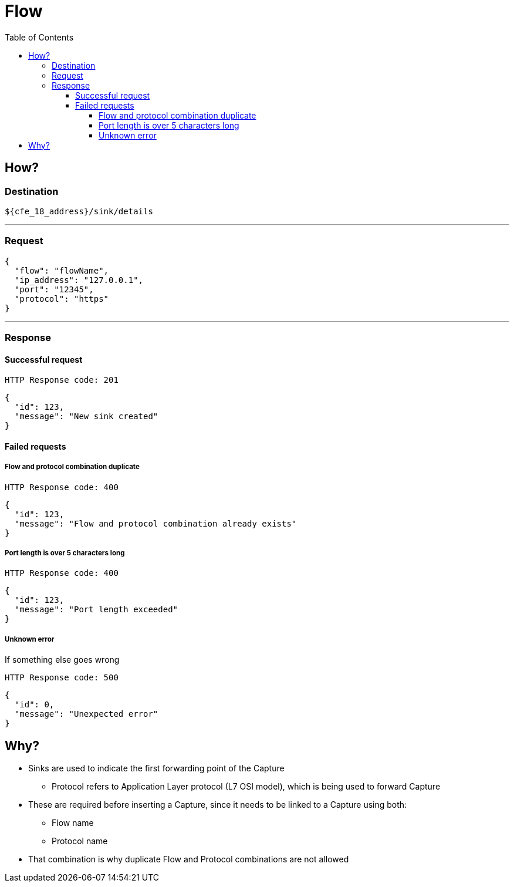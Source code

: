 ////
Integration main data management for Teragrep
Copyright (C) 2025 Suomen Kanuuna Oy

This program is free software: you can redistribute it and/or modify
it under the terms of the GNU Affero General Public License as published by
the Free Software Foundation, either version 3 of the License, or
(at your option) any later version.

This program is distributed in the hope that it will be useful,
but WITHOUT ANY WARRANTY; without even the implied warranty of
MERCHANTABILITY or FITNESS FOR A PARTICULAR PURPOSE. See the GNU Affero
General Public License for more details.

You should have received a copy of the GNU Affero General Public License along with this program. If not, see <https://github.com/teragrep/teragrep/blob/main/LICENSE>.

Additional permission under GNU Affero General Public License version 3
section 7

If you modify this Program, or any covered work, by linking or combining it
with other code, such other code is not for that reason alone subject to any
of the requirements of the GNU Affero GPL version 3 as long as this Program
is the same Program as licensed from Suomen Kanuuna Oy without any additional modifications.

Supplemented terms under GNU Affero General Public License version 3
section 7

Origin of the software must be attributed to Suomen Kanuuna Oy. Any modified
versions must be marked as "Modified version of" The Program.

Names of the licensors and authors may not be used for publicity purposes.

No rights are granted for use of trade names, trademarks, or service marks
which are in The Program if any.

Licensee must indemnify licensors and authors for any liability that these
contractual assumptions impose on licensors and authors.

To the extent this program is licensed as part of the Commercial versions of
Teragrep, the applicable Commercial License may apply to this file if you as
a licensee so wish it.
////

= Flow
:toc:
:toclevels: 4

== How?

=== Destination

[source]
----
${cfe_18_address}/sink/details
----
'''

=== Request

[source,json]
----
{
  "flow": "flowName",
  "ip_address": "127.0.0.1",
  "port": "12345",
  "protocol": "https"
}
----
'''

=== Response
==== Successful request
....
HTTP Response code: 201
....
[source,json]
----
{
  "id": 123,
  "message": "New sink created"
}
----

==== Failed requests
===== Flow and protocol combination duplicate
....
HTTP Response code: 400
....
[source,json]
----
{
  "id": 123,
  "message": "Flow and protocol combination already exists"
}
----

===== Port length is over 5 characters long
....
HTTP Response code: 400
....
[source,json]
----
{
  "id": 123,
  "message": "Port length exceeded"
}
----

===== Unknown error
If something else goes wrong
....
HTTP Response code: 500
....
[source,json]
----
{
  "id": 0,
  "message": "Unexpected error"
}
----

== Why?
* Sinks are used to indicate the first forwarding point of the Capture
** Protocol refers to Application Layer protocol (L7 OSI model), which is being used to forward Capture
* These are required before inserting a Capture, since it needs to be linked to a Capture using both:
** Flow name
** Protocol name
* That combination is why duplicate Flow and Protocol combinations are not allowed

